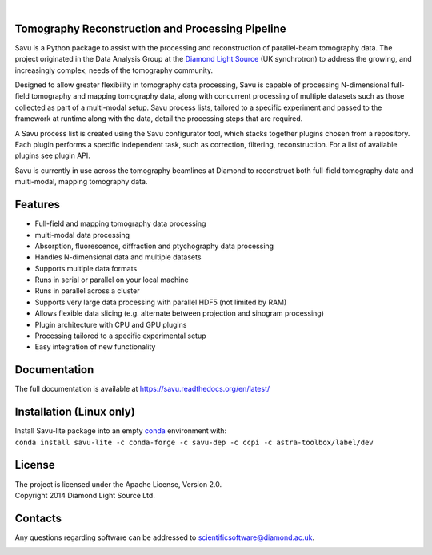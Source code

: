 .. image:: https://github.com/DiamondLightSource/Savu/workflows/savu_full_tests/badge.svg
    :target: https://github.com/DiamondLightSource/Savu/actions

.. image:: https://coveralls.io/repos/DiamondLightSource/Savu/badge.svg?branch=master
    :target: https://coveralls.io/r/DiamondLightSource/Savu?branch=master

.. image:: https://www.codefactor.io/repository/github/diamondlightsource/savu/badge
    :target: https://www.codefactor.io/repository/github/diamondlightsource/savu

.. image:: https://scrutinizer-ci.com/g/DiamondLightSource/Savu/badges/quality-score.png?b=master
    :target: https://scrutinizer-ci.com/g/DiamondLightSource/Savu/?branch=master

.. image:: https://readthedocs.org/projects/savu/badge/?version=latest
   :target: https://readthedocs.org/projects/savu/?badge=latest
   :alt: Documentation Status

.. image:: https://zenodo.org/badge/26539525.svg
  :target: https://zenodo.org/badge/latestdoi/26539525

|
.. image:: https://anaconda.org/savu-dep/savu-lite/badges/version.svg
  :target: https://anaconda.org/savu-dep/savu-lite

.. image:: https://anaconda.org/savu-dep/savu-lite/badges/latest_release_date.svg
  :target: https://anaconda.org/savu-dep/savu-lite

.. image:: https://anaconda.org/savu-dep/savu-lite/badges/platforms.svg
  :target: https://anaconda.org/savu-dep/savu-lite

.. image:: https://anaconda.org/savu-dep/savu-lite/badges/downloads.svg
  :target: https://anaconda.org/savu-dep/savu-lite


.. start_of_main_text

.. image:: doc/source/files_and_images/Savu_logo_2_L_Res_trans2.png
  :scale: 100%
  :align: center

Tomography Reconstruction and Processing Pipeline
=================================================

Savu is a Python package to assist with the processing and reconstruction of parallel-beam tomography data.  The project originated in the Data Analysis Group at the `Diamond Light Source <https://www.diamond.ac.uk/>`_ (UK synchrotron) to address the growing, and increasingly complex, needs of the tomography community.

Designed to allow greater flexibility in tomography data processing, Savu is capable of processing N-dimensional full-field tomography and mapping tomography data, along with concurrent processing of multiple datasets such as those collected as part of a multi-modal setup.  Savu process lists, tailored to a specific experiment and passed to the framework at runtime along with the data, detail the processing steps that are required.

A Savu process list is created using the Savu configurator tool, which stacks together plugins chosen from a repository. Each plugin performs a specific independent task, such as correction, filtering, reconstruction. For a list of available plugins see plugin API.

Savu is currently in use across the tomography beamlines at Diamond to reconstruct both full-field tomography data and multi-modal, mapping tomography data.


.. _[1]: https://doi.org/10.1098/rsta.2014.0398

Features
========
- Full-field and mapping tomography data processing
- multi-modal data processing
- Absorption, fluorescence, diffraction and ptychography data processing
- Handles N-dimensional data and multiple datasets
- Supports multiple data formats
- Runs in serial or parallel on your local machine
- Runs in parallel across a cluster
- Supports very large data processing with parallel HDF5 (not limited by RAM)
- Allows flexible data slicing (e.g. alternate between projection and sinogram processing)
- Plugin architecture with CPU and GPU plugins
- Processing tailored to a specific experimental setup
- Easy integration of new functionality

Documentation
========
The full documentation is available at https://savu.readthedocs.org/en/latest/

Installation (Linux only)
========
| Install Savu-lite package into an empty `conda <https://conda.io/projects/conda/en/latest/user-guide/install/index.html>`_ environment with:
| ``conda install savu-lite -c conda-forge -c savu-dep -c ccpi -c astra-toolbox/label/dev``


License
========
| The project is licensed under the Apache License, Version 2.0.
| Copyright 2014 Diamond Light Source Ltd.

Contacts
========
Any questions regarding software can be addressed to scientificsoftware@diamond.ac.uk.

.. image:: https://codescene.io/projects/3730/status.svg
    :target: https://codescene.io/projects/3730/jobs/latest-successful/results
    :alt: Get more details at **codescene.io**
